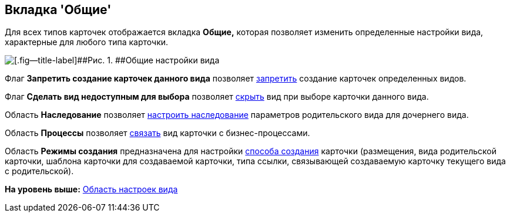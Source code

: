 [[ariaid-title1]]
== Вкладка 'Общие'

Для всех типов карточек отображается вкладка *Общие,* которая позволяет изменить определенные настройки вида, характерные для любого типа карточки.

image::images/cSub_Common.png[[.fig--title-label]##Рис. 1. ##Общие настройки вида]

Флаг [.keyword]*Запретить создание карточек данного вида* позволяет xref:cSub_Common_Forbid_card_creation.adoc[запретить] создание карточек определенных видов.

Флаг [.keyword]*Сделать вид недоступным для выбора* позволяет xref:cSub_Common_Hide_subtype.adoc[скрыть] вид при выборе карточки данного вида.

Область [.keyword]*Наследование* позволяет xref:cSub_Common_Inheritance.adoc[настроить наследование] параметров родительского вида для дочернего вида.

Область [.keyword]*Процессы* позволяет xref:cSub_CreateBisnesProcess.adoc[связать] вид карточки с бизнес-процессами.

Область [.keyword]*Режимы создания* предназначена для настройки xref:cSub_SetCardCreationMode.adoc[способа создания] карточки (размещения, вида родительской карточки, шаблона карточки для создаваемой карточки, типа ссылки, связывающей создаваемую карточку текущего вида с родительской).

*На уровень выше:* xref:../pages/cSub_Interface_SettingsArea.adoc[Область настроек вида]
